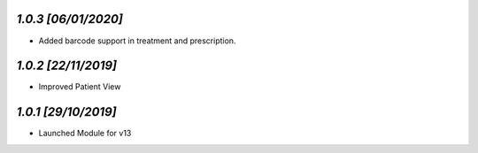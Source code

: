 `1.0.3                                                        [06/01/2020]`
***************************************************************************
- Added barcode support in treatment and prescription.

`1.0.2                                                        [22/11/2019]`
***************************************************************************
- Improved Patient View

`1.0.1                                                        [29/10/2019]`
***************************************************************************
- Launched Module for v13
